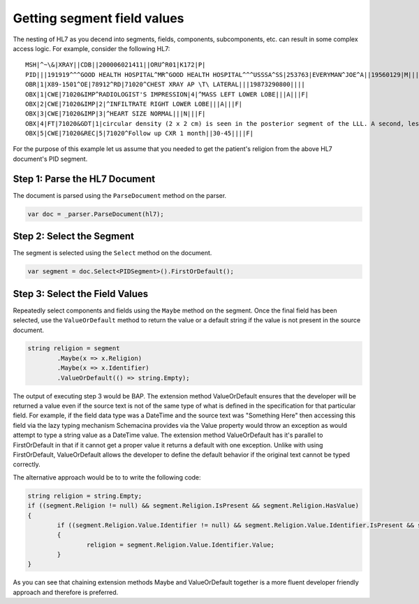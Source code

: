 ============================
Getting segment field values
============================

The nesting of HL7 as you decend into segments, fields, components, subcomponents, etc. can result in some
complex access logic. For example, consider the following HL7::


	MSH|^~\&|XRAY||CDB||200006021411||ORU^R01|K172|P|
	PID|||191919^^^GOOD HEALTH HOSPITAL^MR^GOOD HEALTH HOSPITAL^^^USSSA^SS|253763|EVERYMAN^JOE^A||19560129|M|||2222 HOME STREET^^ISHPEMING^MI^49849^""^||555-555-2004|555-555-2004||S|BAP|10199925^^^GOOD HEALTH HOSPITAL^AN|371-66-9256||
	OBR|1|X89-1501^OE|78912^RD|71020^CHEST XRAY AP \T\ LATERAL|||19873290800||||
	OBX|1|CWE|71020&IMP^RADIOLOGIST'S IMPRESSION|4|^MASS LEFT LOWER LOBE|||A|||F|
	OBX|2|CWE|71020&IMP|2|^INFILTRATE RIGHT LOWER LOBE|||A|||F|
	OBX|3|CWE|71020&IMP|3|^HEART SIZE NORMAL|||N|||F|
	OBX|4|FT|71020&GDT|1|circular density (2 x 2 cm) is seen in the posterior segment of the LLL. A second, less well-defined infiltrated circulation density is seen in the R mid lung field and appears to cross the minor fissure#||||||F|
	OBX|5|CWE|71020&REC|5|71020^Follow up CXR 1 month||30-45||||F|

For the purpose of this example let us assume that you needed to get the patient's religion from the above HL7 document's PID segment.

Step 1: Parse the HL7 Document
""""""""""""""""""""""""""""""

The document is parsed using the ``ParseDocument`` method on the parser.

.. sourcecode:: csharp

	var doc = _parser.ParseDocument(hl7);

Step 2: Select the Segment
""""""""""""""""""""""""""

The segment is selected using the ``Select`` method on the document.

.. sourcecode:: csharp

	var segment = doc.Select<PIDSegment>().FirstOrDefault();


Step 3: Select the Field Values
"""""""""""""""""""""""""""""""

Repeatedly select components and fields using the ``Maybe`` method on the segment. Once the final field has been selected, use the ``ValueOrDefault`` method to return the value or a default string if the value is not present in the source document.

.. sourcecode:: csharp

	string religion = segment
		.Maybe(x => x.Religion)
		.Maybe(x => x.Identifier)
		.ValueOrDefault(() => string.Empty);

The output of executing step 3 would be BAP. The extension method ValueOrDefault ensures that the developer will be returned a value even if the source text is not of the same type of what is defined in the specification for that particular field. For example, if the field data type was a DateTime and the source text was "Something Here" then accessing this field via the lazy typing mechanism Schemacina provides via the Value property would throw an exception as would attempt to type a string value as a DateTime value. The extension method ValueOrDefault has it's parallel to FirstOrDefault in that if it cannot get a proper value it returns a default with one exception. Unlike with using FirstOrDefault, ValueOrDefault allows the developer to define the default behavior if the original text cannot be typed correctly.

The alternative approach would be to to write the following code:

.. sourcecode:: csharp

	string religion = string.Empty;
	if ((segment.Religion != null) && segment.Religion.IsPresent && segment.Religion.HasValue)
	{
		if ((segment.Religion.Value.Identifier != null) && segment.Religion.Value.Identifier.IsPresent && segment.Religion.Value.Identifier.HasValue)
		{
			religion = segment.Religion.Value.Identifier.Value;
		}
	}

As you can see that chaining extension methods Maybe and ValueOrDefault together is a more fluent developer friendly approach and therefore is preferred.
